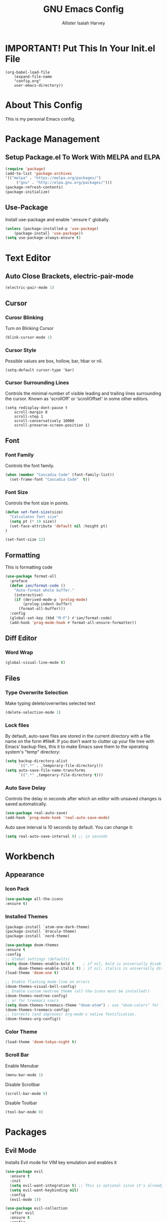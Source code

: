 #+TITLE: GNU Emacs Config
#+AUTHOR: Allister Isaiah Harvey
#+PROPERTY: header-args
#+DESCRIPTION: My personal Emacs config.
#+OPTIONS: toc:2 
#+STARTUP: showeverything

* IMPORTANT! Put This In Your Init.el File

#+begin_example
    (org-babel-load-file
        (expand-file-name
        "config.org"
        user-emacs-directory))
#+end_example

* About This Config 

This is my personal Emacs config.

* Package Management

** Setup Package.el To Work With MELPA and ELPA

#+begin_src emacs-lisp
      (require 'package)
      (add-to-list 'package-archives
	  '(("melpa" . "https://melpa.org/packages/")
           ("gnu" . "http://elpa.gnu.org/packages/")))
      (package-refresh-contents)
      (package-initialize)
#+end_src

** Use-Package

Install use-package and enable ':ensure t' globally.

#+begin_src emacs-lisp
    (unless (package-installed-p 'use-package)
        (package-install 'use-package))
    (setq use-package-always-ensure t)
#+end_src

* Text Editor

** Auto Close Brackets, electric-pair-mode

#+begin_src emacs-lisp
    (electric-pair-mode 1)
#+end_src

** Cursor

*** Curosr Blinking

Turn on Blinking Cursor

#+begin_src emacs-lisp
    (blink-cursor-mode 1)
#+end_src

*** Cursor Style

Possible values are box, hollow, bar, hbar or nil.

#+begin_src emacs-lsp
    (setq-default cursor-type 'bar) 
#+end_src

*** Cursor Surrounding Lines

Controls the minimal number of visible leading and trailing lines surrounding the cursor. Known as 'scrollOff' or 'scrollOffset' in some other editors.

#+begin_src emacs_lisp
    (setq redisplay-dont-pause t
        scroll-margin 8
        scroll-step 1
        scroll-conservatively 10000
        scroll-preserve-screen-position 1)
#+end_src

** Font

*** Font Family

Controls the font family.

#+begin_src emacs-lisp
  (when (member "Cascadia Code" (font-family-list))
    (set-frame-font "Cascadia Code"  t))
#+end_src

*** Font Size

Controls the font size in points.

#+begin_src emacs-lisp
  (defun set-font-size(size)
    "Calculates font size"
    (setq pt (* 10 size))
    (set-face-attribute 'default nil :height pt)
  )

  (set-font-size 12)
#+end_src

** Formatting

This is formatting code

#+begin_src emacs-lisp
(use-package format-all
  :preface
  (defun ian/format-code ()
    "Auto-format whole buffer."
    (interactive)
    (if (derived-mode-p 'prolog-mode)
        (prolog-indent-buffer)
      (format-all-buffer)))
  :config
  (global-set-key (kbd "M-F") #'ian/format-code)
  (add-hook 'prog-mode-hook #'format-all-ensure-formatter))
#+end_src

** Diff Editor

*** Word Wrap

#+begin_src emacs-lisp
  (global-visual-line-mode t)
#+end_src

** Files

*** Type Overwrite Selection

Make typing delete/overwrites selected text

#+begin_src emacs-lisp
  (delete-selection-mode 1)
#+end_src

*** Lock files

By default, auto-save files are stored in the current directory with a file name on the form #file#.
If you don’t want to clutter up your file tree with Emacs’ backup files, this it to make Emacs save them
to the operating system's "temp"  directory:

#+begin_src emacs-lisp
    (setq backup-directory-alist
          `((".*" . ,temporary-file-directory)))
    (setq auto-save-file-name-transforms
          `((".*" ,temporary-file-directory t)))
#+end_src

*** Auto Save Delay

Controls the delay in seconds after which an editor with unsaved changes is saved
automatically.

#+begin_src emacs-lisp
    (use-package real-auto-save)
    (add-hook 'prog-mode-hook 'real-auto-save-mode)
#+end_src

Auto save interval is 10 seconds by default. You can change it:

#+begin_src emacs-lisp
    (setq real-auto-save-interval 8) ;; in seconds
#+end_src

* Workbench

** Appearance

*** Icon Pack

#+begin_src emacs-lisp
  (use-package all-the-icons
  :ensure t)
#+end_src

*** Installed Themes

#+begin_src emacs-lisp
  (package-install `atom-one-dark-theme)
  (package-install `dracula-theme)
  (package-install `nord-theme)

  (use-package doom-themes
  :ensure t
  :config
  ;; Global settings (defaults)
  (setq doom-themes-enable-bold t    ; if nil, bold is universally disabled
        doom-themes-enable-italic t) ; if nil, italics is universally disabled
  (load-theme 'doom-one t)

  ;; Enable flashing mode-line on errors
  (doom-themes-visual-bell-config)
  ;; Enable custom neotree theme (all-the-icons must be installed!)
  (doom-themes-neotree-config)
  ;; or for treemacs users
  (setq doom-themes-treemacs-theme "doom-atom") ; use "doom-colors" for less minimal icon theme
  (doom-themes-treemacs-config)
  ;; Corrects (and improves) org-mode's native fontification.
  (doom-themes-org-config))
#+end_src

*** Color Theme

#+begin_src emacs-lisp
  (load-theme 'doom-tokyo-night t)
#+end_src

*** Scroll Bar

Enable Menubar

#+begin_src emacs-lisp
  (menu-bar-mode 1)
#+end_src

Disable Scrollbar

#+begin_src emacs-lisp
  (scroll-bar-mode 0)
#+end_src

Disable Toolbar

#+begin_src emacs-lisp
  (tool-bar-mode 0)
#+end_src

* Packages

** Evil Mode

Installs Evil mode for VIM key emulation and enables it

#+begin_src emacs-lisp
(use-package evil
  :ensure t
  :init
  (setq evil-want-integration t) ;; This is optional since it's already set to t by default.
  (setq evil-want-keybinding nil)
  :config
  (evil-mode 1))

(use-package evil-collection
  :after evil
  :ensure t
  :config
  (evil-collection-init))
#+end_src

** Which Key

#+begin_src emacs-lisp
  (use-package which-key)
  (which-key-mode 1)
#+end_src

** TOC-ORG

#+begin_src emacs-lisp
  (use-package toc-org)
#+end_src

** Neotree

#+begin_src emacs-lisp
  (use-package neotree)
#+end_src

Set HotKey for Neotree toggle

#+begin_src emacs-lisp
  (global-set-key [f8] 'neotree-toggle)
#+end_src

NeoTree provides following themes: classic(default) ascii arrow icons nerd. Theme can be configed by setting neo-theme. For example, use icons for window system and arrow terminal.

#+begin_src emacs-lisp
  (setq neo-theme (if (display-graphic-p) 'icons 'arrow))
#+end_src

** LSP Mode

#+begin_src emacs-lisp
  (use-package lsp-mode
  :ensure
  :commands lsp
  :custom
  ;; what to use when checking on-save. "check" is default, I prefer clippy
  (lsp-rust-analyzer-cargo-watch-command "clippy")
  (lsp-eldoc-render-all t)
  (lsp-idle-delay 0.6)
  ;; enable / disable the hints as you prefer:
  (lsp-rust-analyzer-server-display-inlay-hints t)
  (lsp-rust-analyzer-display-lifetime-elision-hints-enable "skip_trivial")
  (lsp-rust-analyzer-display-chaining-hints t)
  (lsp-rust-analyzer-display-lifetime-elision-hints-use-parameter-names nil)
  (lsp-rust-analyzer-display-closure-return-type-hints t)
  (lsp-rust-analyzer-display-parameter-hints nil)
  (lsp-rust-analyzer-display-reborrow-hints nil)
  :config
  (add-hook 'lsp-mode-hook 'lsp-ui-mode))
#+end_src

** LSP UI

#+begin_src emacs-lisp
  (use-package lsp-ui
  :ensure
  :commands lsp-ui-mode
  :custom
  (lsp-ui-peek-always-show t)
  (lsp-ui-sideline-show-hover t)
  (lsp-ui-doc-enable nil))
#+end_src

** Company

#+begin_src emacs-lisp
  (use-package company
  :ensure
  :custom
  (company-idle-delay 0.5) ;; how long to wait until popup
  ;; (company-begin-commands nil) ;; uncomment to disable popup
  :bind
  (:map company-active-map
	      ("C-n". company-select-next)
	      ("C-p". company-select-previous)
	      ("M-<". company-select-first)
	      ("M->". company-select-last)))
#+end_src

** Yasnippet

#+begin_src emacs-lisp
  (use-package yasnippet
  :ensure
  :config
  (yas-reload-all)
  (add-hook 'prog-mode-hook 'yas-minor-mode)
  (add-hook 'text-mode-hook 'yas-minor-mode))
#+end_src

** Doom Modeline

#+begin_src emacs-lisp
  (use-package doom-modeline
  :ensure t
  :hook (after-init . doom-modeline-mode))
#+end_src

If non-nil, cause imenu to see `doom-modeline' declarations.
This is done by adjusting `lisp-imenu-generic-expression' to
include support for finding `doom-modeline-def-*' forms.
Must be set before loading doom-modeline.

#+begin_src emacs-lisp
 (setq doom-modeline-support-imenu t)
#+end_src

How tall the mode-line should be. It's only respected in GUI.
If the actual char height is larger, it respects the actual height

#+begin_src emacs-lisp
 (setq doom-modeline-height 25)
#+end_src

How wide the mode-line bar should be. It's only respected in GUI.

#+begin_src emacs-lisp
 (setq doom-modeline-bar-width 4)
#+end_src

Whether to use hud instead of default bar. It's only respected in GUI.

#+begin_src emacs-lisp
 (setq doom-modeline-hud nil)
#+end_src

The limit of the window width.
If `window-width' is smaller than the limit, some information won't be
displayed. It can be an integer or a float number. `nil' means no limit."

#+begin_src emacs-lisp
 (setq doom-modeline-window-width-limit 0.25)
#+end_src

How to detect the project root.
nil means to use `default-directory'.
The project management packages have some issues on detecting project root.
e.g. `projectile' doesn't handle symlink folders well, while `project' is unable
to hanle sub-projects.
You can specify one if you encounter the issue.

#+begin_src emacs-lisp
 (setq doom-modeline-project-detection 'auto)
#+end_src

Determines the style used by `doom-modeline-buffer-file-name'.
Given ~/Projects/FOSS/emacs/lisp/comint.el
  auto => emacs/lisp/comint.el (in a project) or comint.el
  truncate-upto-project => ~/P/F/emacs/lisp/comint.el
  truncate-from-project => ~/Projects/FOSS/emacs/l/comint.el
  truncate-with-project => emacs/l/comint.el
  truncate-except-project => ~/P/F/emacs/l/comint.el
  truncate-upto-root => ~/P/F/e/lisp/comint.el
  truncate-all => ~/P/F/e/l/comint.el
  truncate-nil => ~/Projects/FOSS/emacs/lisp/comint.el
  relative-from-project => emacs/lisp/comint.el
  relative-to-project => lisp/comint.el
  file-name => comint.el
  buffer-name => comint.el<2> (uniquify buffer name)

If you are experiencing the laggy issue, especially while editing remote files
with tramp, please try `file-name' style.
Please refer to https://github.com/bbatsov/projectile/issues/657.

#+begin_src emacs-lisp
 (setq doom-modeline-buffer-file-name-style 'auto)
#+end_src

Whether display icons in the mode-line.
While using the server mode in GUI, should set the value explicitly.

#+begin_src emacs-lisp
 (setq doom-modeline-icon t)
#+end_src

Whether display the icon for `major-mode'. It respects `doom-modeline-icon'.

#+begin_src emacs-lisp
 (setq doom-modeline-major-mode-icon t)
#+end_src

Whether display the colorful icon for `major-mode'.
It respects `all-the-icons-color-icons'

#+begin_src emacs-lisp
 (setq doom-modeline-major-mode-color-icon t)
#+end_src

Whether display the icon for the buffer state. It respects `doom-modeline-icon'.

#+begin_src emacs-lisp
 (setq doom-modeline-buffer-state-icon t)
#+end_src

Whether display the modification icon for the buffer.
It respects `doom-modeline-icon' and `doom-modeline-buffer-state-icon'.

#+begin_src emacs-lisp
 (setq doom-modeline-buffer-modification-icon t)
#+end_src

Whether to use unicode as a fallback (instead of ASCII) when not using icons.
#+begin_src emacs-lisp
 (setq doom-modeline-unicode-fallback nil)
#+end_src

Whether display the buffer name.

#+begin_src emacs-lisp
 (setq doom-modeline-buffer-name t)
#+end_src

Whether display the minor modes in the mode-line.

#+begin_src emacs-lisp
 (setq doom-modeline-minor-modes nil)
#+end_src

If non-nil, a word count will be added to the selection-info modeline segment.

#+begin_src emacs-lisp
 (setq doom-modeline-enable-word-count nil)
#+end_src

Major modes in which to display word count continuously.
Also applies to any derived modes. Respects `doom-modeline-enable-word-count'.
If it brings the sluggish issue, disable `doom-modeline-enable-word-count' or
remove the modes from `doom-modeline-continuous-word-count-modes'.

#+begin_src emacs-lisp
 (setq doom-modeline-continuous-word-count-modes '(markdown-mode gfm-mode org-mode))
#+end_src

Whether display the buffer encoding.

#+begin_src emacs-lisp
 (setq doom-modeline-buffer-encoding t)
#+end_src

Whether display the indentation information.

#+begin_src emacs-lisp
 (setq doom-modeline-indent-info nil)
#+end_src

If non-nil, only display one number for checker information if applicable.

#+begin_src emacs-lisp
 (setq doom-modeline-checker-simple-format t)
#+end_src

The maximum number displayed for notifications.

#+begin_src emacs-lisp
 (setq doom-modeline-number-limit 99)
#+end_src

The maximum displayed length of the branch name of version control.

#+begin_src emacs-lisp
 (setq doom-modeline-vcs-max-length 12)
#+end_src

Whether display the workspace name. Non-nil to display in the mode-line.

#+begin_src emacs-lisp
 (setq doom-modeline-workspace-name t)
#+end_src

Whether gnus should automatically be updated and how often (set to 0 or smaller than 0 to disable)

#+begin_src emacs-lisp
 (setq doom-modeline-gnus-timer 2)
#+end_src

Wheter groups should be excludede when gnus automatically being updated.

#+begin_src emacs-lisp
 (setq doom-modeline-gnus-excluded-groups '("dummy.group"))
#+end_src

Whether display the IRC notifications. It requires `circe' or `erc' package.

#+begin_src emacs-lisp
 (setq doom-modeline-irc t)
#+end_src

 Function to stylize the irc buffer names.

#+begin_src emacs-lisp
 (setq doom-modeline-irc-stylize 'identity)
#+end_src

Whether display the environment version.

#+begin_src emacs-lisp
 (setq doom-modeline-env-version t)
#+end_src

Or for individual languages

#+begin_src emacs-lisp
 (setq doom-modeline-env-enable-python t)
 (setq doom-modeline-env-enable-ruby t)
 (setq doom-modeline-env-enable-perl t)
 (setq doom-modeline-env-enable-go t)
 (setq doom-modeline-env-enable-elixir t)
 (setq doom-modeline-env-enable-rust t)
#+end_src

Change the executables to use for the language version string

#+begin_src emacs-lisp
 (setq doom-modeline-env-python-executable "python") ; or `python-shell-interpreter'
 (setq doom-modeline-env-rust-executable "rustc")
#+end_src

What to display as the version while a new one is being loaded

#+begin_src emacs-lisp
 (setq doom-modeline-env-load-string "...")
#+end_src

Hooks that run before/after the modeline version string is updated

#+begin_src emacs-lisp
 (setq doom-modeline-before-update-env-hook nil)
 (setq doom-modeline-after-update-env-hook nil)
#+end_src

** Tree-sitter

#+begin_src emacs-lisp
  (use-package tree-sitter-langs)
#+end_src


#+begin_src emacs-lisp
  (use-package tree-sitter
    :config
    (require 'tree-sitter-langs)
    (global-tree-sitter-mode)
    (add-hook 'tree-sitter-after-on-hook #'tree-sitter-hl-mode))
#+end_src

** Rustic

#+begin_src emacs-lisp
  (use-package rustic)
#+end_src
